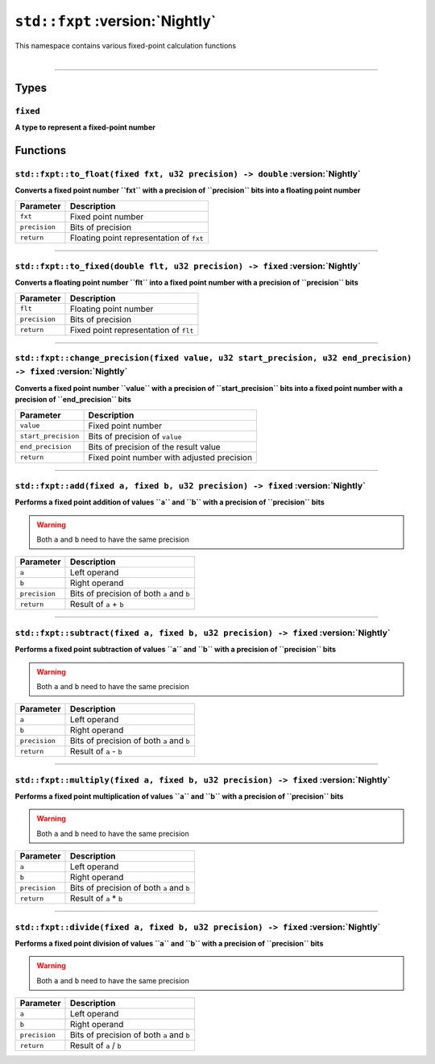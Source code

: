 ``std::fxpt`` :version:`Nightly`
================================

| This namespace contains various fixed-point calculation functions
|

------------------------

Types
-----

``fixed``
^^^^^^^^^

**A type to represent a fixed-point number**

Functions
---------

``std::fxpt::to_float(fixed fxt, u32 precision) -> double`` :version:`Nightly`
^^^^^^^^^^^^^^^^^^^^^^^^^^^^^^^^^^^^^^^^^^^^^^^^^^^^^^^^^^^^^^^^^^^^^^^^^^^^^^

**Converts a fixed point number ``fxt`` with a precision of ``precision`` bits into a floating point number**

.. table::
    :align: left

    ============== =========================================================
    Parameter      Description
    ============== =========================================================
    ``fxt``        Fixed point number
    ``precision``  Bits of precision
    ``return``     Floating point representation of ``fxt``
    ============== =========================================================

------------------------

``std::fxpt::to_fixed(double flt, u32 precision) -> fixed`` :version:`Nightly`
^^^^^^^^^^^^^^^^^^^^^^^^^^^^^^^^^^^^^^^^^^^^^^^^^^^^^^^^^^^^^^^^^^^^^^^^^^^^^^

**Converts a floating point number ``flt`` into a fixed point number with a precision of ``precision`` bits**

.. table::
    :align: left

    ============== =========================================================
    Parameter      Description
    ============== =========================================================
    ``flt``        Floating point number
    ``precision``  Bits of precision
    ``return``     Fixed point representation of ``flt``
    ============== =========================================================

------------------------

``std::fxpt::change_precision(fixed value, u32 start_precision, u32 end_precision) -> fixed`` :version:`Nightly`
^^^^^^^^^^^^^^^^^^^^^^^^^^^^^^^^^^^^^^^^^^^^^^^^^^^^^^^^^^^^^^^^^^^^^^^^^^^^^^^^^^^^^^^^^^^^^^^^^^^^^^^^^^^^^^^^

**Converts a fixed point number ``value`` with a precision of ``start_precision`` bits into a fixed point number with a precision of ``end_precision`` bits**

.. table::
    :align: left

    =================== =========================================================
    Parameter            Description
    =================== =========================================================
    ``value``           Fixed point number
    ``start_precision`` Bits of precision of ``value``
    ``end_precision``   Bits of precision of the result value
    ``return``          Fixed point number with adjusted precision
    =================== =========================================================

------------------------

``std::fxpt::add(fixed a, fixed b, u32 precision) -> fixed`` :version:`Nightly`
^^^^^^^^^^^^^^^^^^^^^^^^^^^^^^^^^^^^^^^^^^^^^^^^^^^^^^^^^^^^^^^^^^^^^^^^^^^^^^^

**Performs a fixed point addition of values ``a`` and ``b`` with a precision of ``precision`` bits**

.. warning::
    
    Both ``a`` and ``b`` need to have the same precision

.. table::
    :align: left

    ============== =========================================================
    Parameter      Description
    ============== =========================================================
    ``a``          Left operand
    ``b``          Right operand
    ``precision``  Bits of precision of both ``a`` and ``b``
    ``return``     Result of ``a`` + ``b``
    ============== =========================================================

------------------------

``std::fxpt::subtract(fixed a, fixed b, u32 precision) -> fixed`` :version:`Nightly`
^^^^^^^^^^^^^^^^^^^^^^^^^^^^^^^^^^^^^^^^^^^^^^^^^^^^^^^^^^^^^^^^^^^^^^^^^^^^^^^^^^^^

**Performs a fixed point subtraction of values ``a`` and ``b`` with a precision of ``precision`` bits**

.. warning::
    
    Both ``a`` and ``b`` need to have the same precision

.. table::
    :align: left

    ============== =========================================================
    Parameter      Description
    ============== =========================================================
    ``a``          Left operand
    ``b``          Right operand
    ``precision``  Bits of precision of both ``a`` and ``b``
    ``return``     Result of ``a`` - ``b``
    ============== =========================================================

------------------------

``std::fxpt::multiply(fixed a, fixed b, u32 precision) -> fixed`` :version:`Nightly`
^^^^^^^^^^^^^^^^^^^^^^^^^^^^^^^^^^^^^^^^^^^^^^^^^^^^^^^^^^^^^^^^^^^^^^^^^^^^^^^^^^^^

**Performs a fixed point multiplication of values ``a`` and ``b`` with a precision of ``precision`` bits**

.. warning::
    
    Both ``a`` and ``b`` need to have the same precision

.. table::
    :align: left

    ============== =========================================================
    Parameter      Description
    ============== =========================================================
    ``a``          Left operand
    ``b``          Right operand
    ``precision``  Bits of precision of both ``a`` and ``b``
    ``return``     Result of ``a`` * ``b``
    ============== =========================================================

------------------------

``std::fxpt::divide(fixed a, fixed b, u32 precision) -> fixed`` :version:`Nightly`
^^^^^^^^^^^^^^^^^^^^^^^^^^^^^^^^^^^^^^^^^^^^^^^^^^^^^^^^^^^^^^^^^^^^^^^^^^^^^^^^^^

**Performs a fixed point division of values ``a`` and ``b`` with a precision of ``precision`` bits**

.. warning::
    
    Both ``a`` and ``b`` need to have the same precision

.. table::
    :align: left

    ============== =========================================================
    Parameter      Description
    ============== =========================================================
    ``a``          Left operand
    ``b``          Right operand
    ``precision``  Bits of precision of both ``a`` and ``b``
    ``return``     Result of ``a`` / ``b``
    ============== =========================================================
